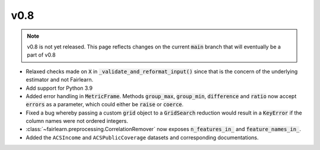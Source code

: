 v0.8
======

.. note::

  v0.8 is not yet released. This page reflects changes on the current
  :code:`main` branch that will eventually be a part of v0.8

* Relaxed checks made on :code:`X` in :code:`_validate_and_reformat_input()`
  since that is the concern of the underlying estimator and not Fairlearn.
* Add support for Python 3.9
* Added error handling in :code:`MetricFrame`. Methods :code:`group_max`, :code:`group_min`,
  :code:`difference` and :code:`ratio` now accept :code:`errors` as a parameter,
  which could either be :code:`raise` or :code:`coerce`.
* Fixed a bug whereby passing a custom :code:`grid` object to a :code:`GridSearch`
  reduction would result in a :code:`KeyError` if the column names were not ordered
  integers.
* :class:`~fairlearn.preprocessing.CorrelationRemover` now exposes
  :code:`n_features_in_` and :code:`feature_names_in_`.
* Added the ``ACSIncome`` and ``ACSPublicCoverage`` datasets and corresponding
  documentations.
